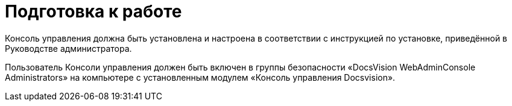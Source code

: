 = Подготовка к работе

Консоль управления должна быть установлена и настроена в соответствии с инструкцией по установке, приведённой в Руководстве администратора.

Пользователь Консоли управления должен быть включен в группы безопасности «DocsVision WebAdminConsole Administrators» на компьютере с установленным модулем «Консоль управления Docsvision».